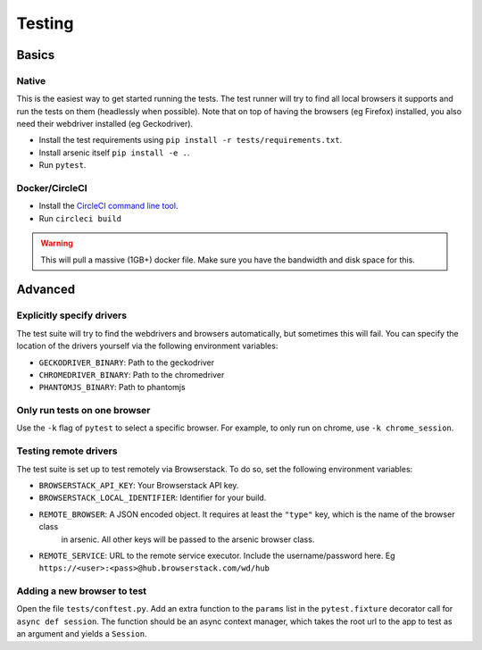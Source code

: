 #######
Testing
#######

Basics
******

Native
======

This is the easiest way to get started running the tests. The test runner will try to find all local browsers it supports
and run the tests on them (headlessly when possible). Note that on top of having the browsers (eg Firefox) installed,
you also need their webdriver installed (eg Geckodriver).

* Install the test requirements using ``pip install -r tests/requirements.txt``.
* Install arsenic itself ``pip install -e .``.
* Run ``pytest``.

Docker/CircleCI
===============

* Install the `CircleCI command line tool`_.
* Run ``circleci build``

.. warning::

    This will pull a massive (1GB+) docker file. Make sure you have the bandwidth and disk space for this.


Advanced
********

Explicitly specify drivers
==========================

The test suite will try to find the webdrivers and browsers automatically, but sometimes this will fail. You can
specify the location of the drivers yourself via the following environment variables:

* ``GECKODRIVER_BINARY``: Path to the geckodriver
* ``CHROMEDRIVER_BINARY``: Path to the chromedriver
* ``PHANTOMJS_BINARY``: Path to phantomjs


Only run tests on one browser
=============================

Use the ``-k`` flag of ``pytest`` to select a specific browser. For example, to only run on chrome, use ``-k chrome_session``.


Testing remote drivers
======================

The test suite is set up to test remotely via Browserstack. To do so, set the following environment variables:

* ``BROWSERSTACK_API_KEY``: Your Browserstack API key.
* ``BROWSERSTACK_LOCAL_IDENTIFIER``: Identifier for your build.
* ``REMOTE_BROWSER``: A JSON encoded object. It requires at least the ``"type"`` key, which is the name of the browser class
    in arsenic. All other keys will be passed to the arsenic browser class.
* ``REMOTE_SERVICE``: URL to the remote service executor. Include the username/password here. Eg ``https://<user>:<pass>@hub.browserstack.com/wd/hub``


Adding a new browser to test
============================

Open the file ``tests/conftest.py``. Add an extra function to the ``params`` list in the ``pytest.fixture`` decorator call for
``async def session``. The function should be an async context manager, which takes the root url to the app to test as an
argument and yields a ``Session``.

.. _CircleCI command line tool: https://circleci.com/docs/2.0/local-jobs/
